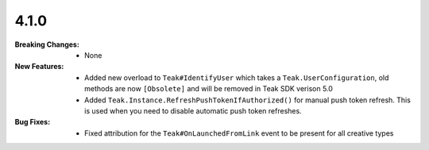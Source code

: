 4.1.0
-----
:Breaking Changes:
    * None
:New Features:
    * Added new overload to ``Teak#IdentifyUser`` which takes a ``Teak.UserConfiguration``, old methods are now ``[Obsolete]`` and will be removed in Teak SDK verison 5.0
    * Added ``Teak.Instance.RefreshPushTokenIfAuthorized()`` for manual push token refresh. This is used when you need to disable automatic push token refreshes.
:Bug Fixes:
    * Fixed attribution for the ``Teak#OnLaunchedFromLink`` event to be present for all creative types
